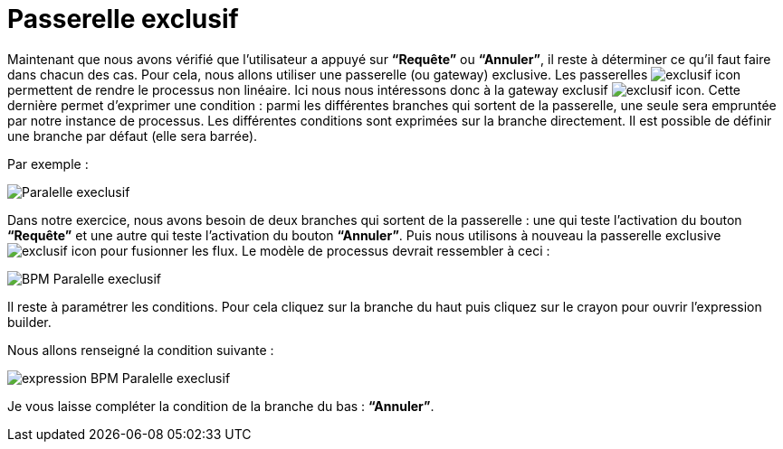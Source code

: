 = Passerelle exclusif
:toc-title:
:page-pagination:

Maintenant que nous avons vérifié que l’utilisateur a appuyé sur **“Requête”** ou **“Annuler”**, il reste à déterminer ce qu’il faut faire dans chacun des cas. Pour cela, nous allons utiliser une passerelle (ou gateway)  exclusive. Les passerelles image:exclusif-icon.png[exclusif icon] permettent de rendre le processus
non linéaire.  Ici nous nous intéressons donc à la gateway exclusif image:passarel-icon.png[exclusif icon]. Cette dernière permet d’exprimer une condition : parmi les différentes branches qui sortent de la passerelle, une seule sera empruntée par notre instance de processus. Les différentes conditions sont exprimées sur la branche directement. Il est possible de définir une branche par défaut (elle sera barrée).

Par exemple :

image::paralelle-exclusif.png[Paralelle execlusif,align="left"]

Dans notre exercice, nous avons besoin de deux branches qui sortent de la passerelle : une qui teste l’activation du bouton **“Requête”** et une autre qui teste l’activation du bouton **“Annuler”**.  Puis nous utilisons à nouveau la passerelle exclusive image:passarel-icon.png[exclusif icon] pour fusionner les flux.
Le modèle de processus devrait ressembler à ceci :


image::process_paralelle-exclusif.png[BPM Paralelle execlusif,align="left"]


Il reste à paramétrer les conditions. Pour cela cliquez sur la branche du haut puis  cliquez sur le crayon pour ouvrir l’expression builder.

Nous allons renseigné la condition suivante :

image::parellele_gateway_expression.png[expression BPM Paralelle execlusif,align="left"]

Je vous  laisse compléter la condition de la branche du bas : **“Annuler”**.
